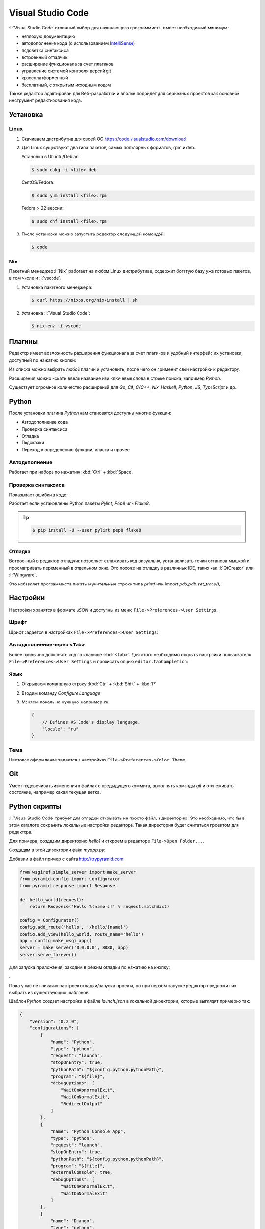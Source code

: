 Visual Studio Code
==================

.. seealso::

    https://www.visualstudio.com/ru-ru/products/code-vs.aspx

:l:`Visual Studio Code` отличный выбор для начинающего программиста,
имеет необходимый минимум:

* неплохую документацию
* автодополнение кода (с использованием `IntelliSense
  <https://ru.wikipedia.org/wiki/IntelliSense>`_)
* подсветка синтаксиса
* встроенный отладчик
* расширение функционала за счет плагинов
* управление системой контроля версий git
* кроссплатформенный
* бесплатный, с открытым исходным кодом

Также редактор адаптирован для Веб-разработки и вполне подойдет для серьезных
проектов как основной инструмент редактирования кода.

Установка
---------

.. seealso::

    https://code.visualstudio.com/docs/setup/setup-overview

Linux
~~~~~

.. seealso::

    https://code.visualstudio.com/docs/setup/linux

1. Скачиваем дистрибутив для своей ОС https://code.visualstudio.com/download
2. Для Linux существуют два типа пакетов, самых популярных форматов, rpm и deb.

   Установка в Ubuntu/Debian:

   .. code-block:: bash

       $ sudo dpkg -i <file>.deb

   CentOS/Fedora:

   .. code-block:: bash

       $ sudo yum install <file>.rpm

   Fedora > 22 версии:

   .. code-block:: bash

       $ sudo dnf install <file>.rpm

3. После установки можно запустить редактор следующей командой:

   .. code-block:: bash

       $ code

Nix
~~~

Пакетный менеджер :l:`Nix` работает на любом Linux дистрибутиве, содержит
богатую базу уже готовых пакетов, в том числе и :l:`vscode`.

1. Установка пакетного менеджера:

   .. code-block:: bash

       $ curl https://nixos.org/nix/install | sh

2. Установка :l:`Visual Studio Code`:

   .. code-block:: bash

       $ nix-env -i vscode

Плагины
-------

.. seealso::

    https://code.visualstudio.com/docs/editor/extension-gallery

Редактор имеет возможность расширения функционала за счет плагинов и удобный
интерфейс их установки, доступный по нажатию кнопки:

.. image::
    /_static/999.additions/texteditor/extension-gallery_extensions-view-icon.png

Из списка можно выбрать любой плагин и установить, после чего он применит свои
настройки к редактору.

.. image::
    /_static/999.additions/texteditor/extension-gallery_extensions-popular.png
    :width: 600px
    :align: center

Расширения можно искать введя название или ключевые слова в строке поиска,
например `Python`.

.. image::
    /_static/999.additions/texteditor/extension-gallery_extensions-python.png
    :width: 600px
    :align: center

Существует огромное количество расширений для `Go`, `C#`, `C/C++`, `Nix`,
`Haskell`, `Python`, `JS`, `TypeScript` и др.

Python
------

.. seealso::

    https://code.visualstudio.com/docs/languages/python

После установки плагина `Python` нам становятся доступны многие функции:

* Автодополнение кода
* Проверка синтаксиса
* Отладка
* Подсказки
* Переход к определению функции, класса и прочее

Автодополнение
~~~~~~~~~~~~~~

Работает при наборе по нажатию :kbd:`Ctrl` + :kbd:`Space`.

.. raw:: html

   <video muted="" width=600px controls="" loop="" autoplay=""
   poster="/images/python_python-linting-placeholder.png"
   src="https://az754404.vo.msecnd.net/public/python-linting.mp4"
   id="python-linting-video"></video>

Проверка синтаксиса
~~~~~~~~~~~~~~~~~~~

Показывает ошибки в коде:

.. raw:: html

    <video muted="" width=600px controls="" loop="" autoplay=""
    poster="/images/python_python-linting-placeholder.png"
    src="https://az754404.vo.msecnd.net/public/python-linting.mp4"
    id="python-linting-video"></video>

Работает если установлены Python пакеты `Pylint`, `Pep8` или `Flake8`.

.. tip::

    .. code-block:: bash

        $ pip install -U --user pylint pep8 flake8

Отладка
~~~~~~~

.. seealso::

    https://code.visualstudio.com/docs/editor/debugging

Встроенный в редактор отладчик позволяет отлаживать код визуально,
устанавливать точки останова мышкой и просматривать переменный в отдельном
окне. Это похоже на отладку в различных IDE, таких как :l:`QtCreator` или
:l:`Wingware`.

.. raw:: html

    <video muted="" width=600px controls="" loop="" autoplay=""
    poster="/images/python_python-debugging-placeholder.png"
    src="https://az754404.vo.msecnd.net/public/python-debugging.mp4"
    id="python-debugging-video"></video>

Это избавляет программиста писать мучительные строки типа `printf` или `import
pdb;pdb.set_trace();`.

Настройки
---------

.. seealso::

    https://code.visualstudio.com/docs/customization/userandworkspace

Настройки хранятся в формате `JSON` и доступны из меню
``File->Preferences->User Settings``.

Шрифт
~~~~~

Шрифт задается в настройках ``File->Preferences->User Settings``:

.. code-block:: json
   :emphasize-lines: 4

   // Place your settings in this file to overwrite the default settings
   {
       // Controls the font size.
       "editor.fontSize": 16
   }

Автодополнение через <Tab>
~~~~~~~~~~~~~~~~~~~~~~~~~~

Более привычно дополнять код по клавише :kbd:`<Tab>`. Для этого необходимо
открыть настройки пользователя ``File->Preferences->User Settings`` и прописать
опцию ``editor.tabCompletion``:

.. code-block:: json
   :emphasize-lines: 6

   // Place your settings in this file to overwrite the default settings
   {
       // Controls the font size.
       "editor.fontSize": 16,
       // Insert snippets when their prefix matches. Works best when 'quickSuggestions' aren't enabled.
       "editor.tabCompletion": true
   }

Язык
~~~~

.. seealso::

    https://code.visualstudio.com/docs/customization/locales

1. Открываем командную строку :kbd:`Ctrl` + :kbd:`Shift` + :kbd:`P`
2. Вводим команду `Configure Language`

   .. image::
       /_static/999.additions/texteditor/locales_configure-language-command.png
       :width: 600px
       :align: center

3. Меняем локаль на нужную, например ``ru``:

   .. image::
       /_static/999.additions/texteditor/locales_locale-intellisense.png
       :width: 600px
       :align: center

   .. code-block:: json

       {
           // Defines VS Code's display language.
           "locale": "ru"
       }

Тема
~~~~

Цветовое оформление задается в настройках ``File->Preferences->Color Theme``.

Git
---

.. seealso::

    https://code.visualstudio.com/docs/editor/versioncontrol

Умеет подсвечивать изменения в файлах с предыдущего коммита, выполнять команды
`git` и отслеживать состояние, например какая текущая ветка.

.. image:: /_static/999.additions/texteditor/versioncontrol_merge.png
   :width: 600px
   :align: center

Python скрипты
--------------

.. seealso::

    http://trypyramid.com

:l:`Visual Studio Code` требует для отладки открывать не просто файл, а
директорию. Это необходимо, что бы в этом каталоге сохранить локальные
настройки редактора. Такая директория будет считаться проектом для редактора.

Для примера, создадим директорию `hello1` и откроем в редакторе ``File->Open
Folder...``.

Создадим в этой директории файл `myapp.py`:

.. image:: /_static/999.additions/texteditor/vscode_add_file.png

Добавим в файл пример с сайта http://trypyramid.com

.. code-block:: python

    from wsgiref.simple_server import make_server
    from pyramid.config import Configurator
    from pyramid.response import Response

    def hello_world(request):
        return Response('Hello %(name)s!' % request.matchdict)

    config = Configurator()
    config.add_route('hello', '/hello/{name}')
    config.add_view(hello_world, route_name='hello')
    app = config.make_wsgi_app()
    server = make_server('0.0.0.0', 8080, app)
    server.serve_forever()

Для запуска приложения, заходим в режим отладки по нажатию на кнопку:

.. image:: /_static/999.additions/texteditor/vscode_debugicon.png

.

.. image:: /_static/999.additions/texteditor/vscode_debug_noconfig.png
   :width: 600px
   :align: center

Пока у нас нет никаких настроек отладки/запуска проекта, но при первом
запуске редактор предложит их выбрать из существующих шаблонов.

.. image:: /_static/999.additions/texteditor/vscode_chose_dbg_template.png

Шаблон `Python` создает настройки в файле `launch.json` в локальной директории,
которые выглядят примерно так:

.. code-block:: json

    {
        "version": "0.2.0",
        "configurations": [
            {
                "name": "Python",
                "type": "python",
                "request": "launch",
                "stopOnEntry": true,
                "pythonPath": "${config.python.pythonPath}",
                "program": "${file}",
                "debugOptions": [
                    "WaitOnAbnormalExit",
                    "WaitOnNormalExit",
                    "RedirectOutput"
                ]
            },
            {
                "name": "Python Console App",
                "type": "python",
                "request": "launch",
                "stopOnEntry": true,
                "pythonPath": "${config.python.pythonPath}",
                "program": "${file}",
                "externalConsole": true,
                "debugOptions": [
                    "WaitOnAbnormalExit",
                    "WaitOnNormalExit"
                ]
            },
            {
                "name": "Django",
                "type": "python",
                "request": "launch",
                "stopOnEntry": true,
                "pythonPath": "${config.python.pythonPath}",
                "program": "${workspaceRoot}/manage.py",
                "args": [
                    "runserver",
                    "--noreload"
                ],
                "debugOptions": [
                    "WaitOnAbnormalExit",
                    "WaitOnNormalExit",
                    "RedirectOutput",
                    "DjangoDebugging"
                ]
            },
            {
                "name": "Watson",
                "type": "python",
                "request": "launch",
                "stopOnEntry": true,
                "pythonPath": "${config.python.pythonPath}",
                "program": "${workspaceRoot}/console.py",
                "args": [
                    "dev",
                    "runserver",
                    "--noreload=True"
                ],
                "debugOptions": [
                    "WaitOnAbnormalExit",
                    "WaitOnNormalExit",
                    "RedirectOutput"
                ]
            },
            {
                "name": "Attach",
                "type": "python",
                "request": "attach",
                "localRoot": "${workspaceRoot}",
                "remoteRoot": "${workspaceRoot}",
                "port": 3000,
                "secret": "my_secret",
                "host": "localhost"
            }
        ]
    }

Это универсальный шаблон, который добавляет несколько вариантов запуска
приложений. Нас будет интересовать первый вариант ``Python``, просто
запускающий python файл.

.. image:: /_static/999.additions/texteditor/vscode_python_dbg.png

Запущенное приложение останавливается на первой строчке, что позволяет нам
продолжать выполнение программы по шагам.

.. image:: /_static/999.additions/texteditor/vscode_python_run.png
   :width: 600px
   :align: center

После выполнения второй строки, интерпретатор выдаст ошибку ``ImportError: No
module named pyramid.config``. Это происходит из-за того что в нашем `Python`
окружении не установлен модуль `pyramid`.

.. image:: /_static/999.additions/texteditor/vscode_python_dbg_import_error.png
   :width: 600px
   :align: center

Решить эту проблему можно двумя способами:

1. Установить `Pyramid` в глобальное окружение.

   .. code-block:: bash

       $ pip install --user pyramid

2. Создать виртуальное окружение, установить в нем `Pyramid` и прописать его в
   настройках :l:`Visual Studio Code`.

   .. seealso::

       Как создать :ref:`virtualenv`

   * Создаем виртуальное окружение:

     .. code-block:: bash

         $ cd /path/to/hello1/
         $ pyvenv hello1_env
         $ source ./hello1_env/bin/activate

   * Устанавливаем `Pyramid`:

     .. code-block:: bash

         (hello1_env)$ pip install pyramid

   * Прописываем путь до виртуального окружения в настройках проекта
     :l:`Visual Studio Code` (файл `launch.json`):

     .. image:: /_static/999.additions/texteditor/vscode_python_venv.png
        :width: 600px
        :align: center

     .. code-block:: json
         :emphasize-lines: 2,6

         {
             "name": "PythonVenv",
             "type": "python",
             "request": "launch",
             "stopOnEntry": true,
             "pythonPath": "${workspaceRoot}/hello1_env/bin/python",
             "program": "${file}",
             "debugOptions": [
                 "WaitOnAbnormalExit",
                 "WaitOnNormalExit",
                 "RedirectOutput"
             ]
         }

После этого появится возможность запускать наш скрипт в локальном виртуальном
окружении. Запущенная программа будет доступна по адресу
http://localhost:8080/hello/foo. В консоле отладчика можно наблюдать ее вывод.

.. image:: /_static/999.additions/texteditor/vscode_pyramid_run.png
   :width: 600px
   :align: center

Поставим точку останова внутри функции ``hello_world``, в строке 6. Это
позволит нам остановить программу при запуске этой функции. После запуска
программа будет нормально работать, пока мы не зайдем по адресу
http://localhost:8080/hello/foo, в этом случае запустится функция
``hello_world`` и выполнение программы прервется, до тех пор пока мы ее не
продолжим вручную.

.. image:: /_static/999.additions/texteditor/vscode_pyramid_breakpoint.png
   :width: 600px
   :align: center

Примерно так выглядит процесс разработки и отладки программ на `Python`.
Осталось только инициализировать `git` репозиторий и выложить проект на
https://github.com.

1. Инициализируем репозиторий:

   .. image:: /_static/999.additions/texteditor/vscode_git_init.png
      :width: 600px
      :align: center

2. Добавим файл ``.gitignore``:

   Для этого нам потребуется скопировать содержимое
   https://www.gitignore.io/api/visualstudiocode,python в файл ``.gitignore``
   и добавить туда директорию ``hello1_env``, что бы она не участвовала в
   процессе создания версий.

   .. image:: /_static/999.additions/texteditor/vscode_gitignore.png
      :width: 600px
      :align: center

   .. code-block:: text
       :emphasize-lines: 3

       # Created by https://www.gitignore.io/api/visualstudiocode,python

       hello1_env

       ### VisualStudioCode ###
       .vscode/*
       !.vscode/settings.json
       !.vscode/tasks.json
       !.vscode/launch.json


       ### Python ###
       # Byte-compiled / optimized / DLL files
       __pycache__/
       *.py[cod]

       ...

3. Создаем первый коммит

   Для создания коммита требуется ввести комментарий и нажать на кнопку в виде
   галочки.

   .. image:: /_static/999.additions/texteditor/vscode_git_commit.png
      :width: 600px
      :align: center

4. Отправляем изменения на https://github.com

   * Добавляем плагин `Git Easy` в проект
   * Создаем репозиторий на :l:`GitHub`

   .. image:: /_static/999.additions/texteditor/github_create_repo.png

   * Прописываем путь до гитхаба в нашем проекте, при помощи команды ``Git
     Easy:Add Orign``

     .. image::
         /_static/999.additions/texteditor/vscode_giteasy_add_orign.png

     .. image::
         /_static/999.additions/texteditor/vscode_git_origin.png

   * Отправляем изменения на `GitHub`, при помощи команды
     ``Git Easy:Push Current Branch to Origin``

     .. image::
         /_static/999.additions/texteditor/vscode_git_push.png

     При успешном выполнении команды, мы должны увидеть сообщение типа:

     .. code-block:: text

         To github.com:uralbash/hello1.git
         * [new branch]      master -> master

     .. image::
         /_static/999.additions/texteditor/vscode_git_push_ok.png
         :width: 600px
         :align: center

     Файлы будут доступны по адресу https://github.com/uralbash/hello1

     .. image::
         /_static/999.additions/texteditor/github_hello1.png
         :width: 600px
         :align: center

Для того что бы проверка синтаксиса заработала, необходимо создать файл
``.vscode/settings.json`` и переопределить в нем глобальные настройки для
нашего проекта:

.. code-block:: json

    {
        "editor.fontSize": 18,

        //Python
        "python.pythonPath": "${workspaceRoot}/hello1_env/bin/python",

        // Whether to lint Python files using pylint.
        "python.linting.pylintEnabled": true,

        // Whether to lint Python files using pep8
        "python.linting.pep8Enabled": true,

        // Whether to lint Python files using flake8
        "python.linting.flake8Enabled": true
    }

Pyramid
-------

.. seealso::

    http://docs.pylonsproject.org/projects/pyramid/en/latest/narr/project.html

Фреймворк `Pyramid` имеет несколько стартовых шаблонов, которые нужны для того,
что бы не начинать писать код с нуля. Рассмотрим как создать шаблон с БД
`sqlite` + `SQLAlchemy` и настроить его в :l:`Visual Studio Code`.

Для начала создадим директорию `hello2` и виртуальное окружение `hello2_env`:

.. code-block:: bash

   $ mkdir hello2
   $ cd hello2/
   $ pyvenv hello2_env
   $ source hello2_env/bin/activate
   $ pip install pyramid

.. seealso::

    http://docs.pylonsproject.org/projects/pyramid/en/latest/pscripts/index.html

После установки `Pyramid`, в окружении появляется команда ``pcreate``. С ее
помощью создадим проект по шаблону:

.. code-block:: bash

   $ pcreate -t alchemy .
   $ ls
   CHANGES.txt  development.ini  hello2  hello2_env  MANIFEST.in  production.ini  pytest.ini  README.txt  setup.py

Устанавливаем его как `Python` пакет:

.. code-block:: bash

   $ pip install -e .
   $ pserve development.ini
   Starting server in PID 17311.
   Serving on http://localhost:6543

После запуска, становится доступен адрес http://localhost:6543

.. image:: /_static/999.additions/texteditor/pyramid_home.png

Но так-как БД еще не создана, отображается страница с подсказкой как ее
инициализировать:

.. code-block:: bash

    $ initialize_hello2_db development.ini

Теперь мы увидим стартовую страницу шаблона `alchemy`.

.. image:: /_static/999.additions/texteditor/pyramid_home2.png
   :width: 600px
   :align: center

Проект на пирамиде запускается при помощи утилиты ``pserve``. Добавим
конфигурацию для `Pyramid` в файл настроек ``launch.json``, что бы можно было
запускать/отлаживать приложение из редактора:

.. code-block:: json
    :emphasize-lines: 4-15

    {
        "version": "0.2.0",
        "configurations": [{
            "name": "Pyramid",
            "type": "python",
            "request": "launch",
            "stopOnEntry": true,
            "pythonPath": "${workspaceRoot}/hello2_env/bin/python",
            "program": "${workspaceRoot}/hello2_env/bin/pserve",
            "args": ["${workspaceRoot}/development.ini"],
            "debugOptions": [
                "WaitOnNormalExit",
                "RedirectOutput"
            ]
        }]
    }

Попробуем запустить:

.. image:: /_static/999.additions/texteditor/vscode_pserve_run.png
   :width: 600px
   :align: center

Поставим точку останова в функции ``my_view`` в файле
``hello2/views/default.py``.

.. image:: /_static/999.additions/texteditor/vscode_pyramid_dbg.png
   :width: 600px
   :align: center

После обновления страницы http://localhost:6543 в браузере, программа остановит
свое выполнение в этой точке, а браузер будет ждать пока мы не закончим отладку
и не продолжим выполнение вручную.

JavaScript
----------

.. image:: /_static/999.additions/texteditor/vscode_js.png
   :width: 600px
   :align: center
